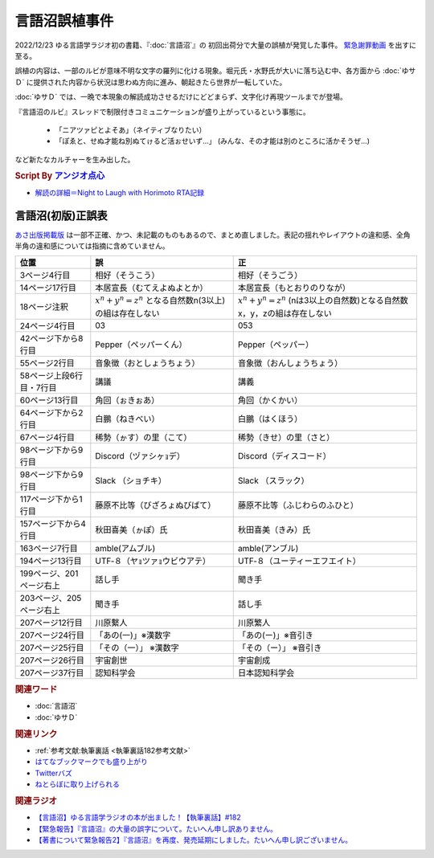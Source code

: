 言語沼誤植事件
==========================================
.. glossary::
    言語沼誤植事件 : け

2022/12/23 ゆる言語学ラジオ初の書籍、『:doc:`言語沼`』の 初回出荷分で大量の誤植が発覚した事件。
`緊急謝罪動画 <https://youtu.be/q2cIYSTbULY>`_ を出すに至る。

誤植の内容は、一部のルビが意味不明な文字の羅列に化ける現象。堀元氏・水野氏が大いに落ち込む中、各方面から :doc:`ゆサＤ` に提供された内容から状況は思わぬ方向に進み、朝起きたら世界が一転していた。

:doc:`ゆサＤ` では、一晩で本現象の解読成功させるだけにどどまらず、文字化け再現ツールまでが登場。

『言語沼のルビ』スレッドで制限付きコミュニケーションが盛り上がっているという事態に。

  * 「ニアツァピとよそあ」（ネイティブなりたい）
  * 「ぽゑと、せぬ才能ね別ぬてゖるど活ぉせいず…」 (みんな、その才能は別のところに活かそうぜ…)

など新たなカルチャーを生み出した。

.. rubric:: Script By `アンジオ点心 <https://twitter.com/angiodianxin>`_ 
* `解読の詳細＝Night to Laugh with Horimoto RTA記録 <https://yurugengo-adcal-2022-24.s3.ap-northeast-1.amazonaws.com/index.html>`_ 

.. raw:: html

      <script>
          trueSet =
              ' !"#$%&\'()*+,-./0123456789:;<=>?@ABCDEFGHIJKLMNOPQRSTUVWXYZ[\\]^_`abcdefghijklmnopqrstuvwxyz{|}~  　０１２３４５６７８９ぁあぃいぅうぇえぉおかゕがきぎくぐけゖげこごさざしじすずせぜそぞただちぢっつづてでとどなにぬねのはばぱひびぴふぶぷへべぺほぼぽまみむめもゃやゅゆょよらりるれろゎわゐゑをんゔぁぃぅぇぉゕゖっゃゅょゎァアィイゥウェエォオカヵガキギクグケヶゲコゴサザシジスズセゼソゾタダチヂッツヅテデトドナニヌネノハバパヒビピフブプヘベペホボポマミムメモャヤュユョヨラリルレロヮワヰヱヲンヴｧｨｩｪｫヵヶｯｬｭｮヮー';
          falseSet =
              '   !"#$%&\'()*+,-./0123456789:;<=>?@ABCDEFGHIJKLMNOPQRSTUVWXYZ[\\]^_`abcdefghijklmnopqrstuvwxyz{|}~　　　０１２３４５６７８９ぁあぃいぅうぇえぉおかゕがきぎくぐけゖげこごさざしじすずせぜそぞただちぢっつづてでとどなにぬねのはばぱひびぴふぶぷへべぺほぼぽまみむめもゃやゅゆょよらりるれろゎわゐゑをんゔぁぃぅぇぉゕゖっゃゅょゎァアィイゥウェエォオカヵガキギクグケヶゲコゴサザシジスズセゼソゾタダチヂッツヅテデトドナニヌネノハバパヒビピフブプヘベペホボポマミムメモャヤュユョヨラリルレロヮワヰヱヲンヴｧｨｩｪｫヵヶｯｬｭｮ';

          function translateBySet(text, fromSet, toSet) {
              return [...text].map((c) => {
                  idx = fromSet.indexOf(c);
                  if (idx >= 0) {
                      return toSet[idx];
                  } else {
                      return c;
                  }
              }).join('');
          }

          function miss() {
              var text = document.getElementById("tarea").value;
              var missed = translateBySet(text, trueSet, falseSet);
              document.getElementById("farea").value = missed;
          }

          function correct() {
              var text = document.getElementById("farea").value;
              var corrected = translateBySet(text, falseSet, trueSet);
              document.getElementById("tarea").value = corrected;
          }
      </script>
      <style>
          .container {
              display: grid;
              max-width: 800px;
              height: 20rem;
              grid-template-rows: 1fr 1fr;
              grid-template-columns: 1fr 8rem 1fr;
          }
          .container * {
              font-size: 1.5rem;
          }
          #tarea{
              grid-row: 1/3;
              grid-column: 1;
          }
          #mbutton {
              grid-row: 1;
              grid-column: 2;
          }
          #cbutton {
              grid-row: 2;
              grid-column: 2;
          }
          #farea {
              grid-row: 1/3;
              grid-column: 3;
          }
      </style>
      <div class="container">
          <textarea name="tarea" id="tarea" cols="30" rows="10">ゆるげんごがくラジオ</textarea>
          <input type="button" id="mbutton" value="誤植化 ▶" onclick="miss()">
          <input type="button" id="cbutton" value="◀ 修正" onclick="correct()">
          <textarea name="farea" id="farea" cols="30" rows="10"></textarea>
      </div>

言語沼(初版)正誤表
------------------------------------
`あさ出版掲載版 <http://www.asa21.com/news/n50730.html>`_ は一部不正確、かつ、未記載のものもあるので、まとめ直しました。表記の揺れやレイアウトの違和感、全角半角の違和感については指摘に含めていません。

+--------------------------+----------------------------------------------------------+---------------------------------------------------------------------------+
|           位置           |                            誤                            |                                    正                                     |
+==========================+==========================================================+===========================================================================+
| 3ページ4行目             | 相好（そうこう）                                         | 相好（そうごう）                                                          |
+--------------------------+----------------------------------------------------------+---------------------------------------------------------------------------+
| 14ページ17行目           | 本居宣長（むてえよぬよとか）                             | 本居宣長（もとおりのりなが）                                              |
+--------------------------+----------------------------------------------------------+---------------------------------------------------------------------------+
| 18ページ注釈             | :math:`x^n+y^n=z^n` となる自然数n(3以上)の組は存在しない | :math:`x^n+y^n=z^n` (nは3以上の自然数)となる自然数x，y，zの組は存在しない |
+--------------------------+----------------------------------------------------------+---------------------------------------------------------------------------+
| 24ページ4行目            | 03                                                       | 053                                                                       |
+--------------------------+----------------------------------------------------------+---------------------------------------------------------------------------+
| 42ページ下から8行目      | Pepper（ペッパーくん）                                   | Pepper（ペッパー）                                                        |
+--------------------------+----------------------------------------------------------+---------------------------------------------------------------------------+
| 55ページ2行目            | 音象徴（おとしょうちょう）                               | 音象徴（おんしょうちょう）                                                |
+--------------------------+----------------------------------------------------------+---------------------------------------------------------------------------+
| 58ページ上段6行目・7行目 | 講議                                                     | 講義                                                                      |
+--------------------------+----------------------------------------------------------+---------------------------------------------------------------------------+
| 60ページ13行目           | 角回（ぉきぉあ）                                         | 角回（かくかい）                                                          |
+--------------------------+----------------------------------------------------------+---------------------------------------------------------------------------+
| 64ページ下から2行目      | 白鵬（ねきべい）                                         | 白鵬（はくほう）                                                          |
+--------------------------+----------------------------------------------------------+---------------------------------------------------------------------------+
| 67ページ4行目            | 稀勢（ゕす）の里（こて）                                 | 稀勢（きせ）の里（さと）                                                  |
+--------------------------+----------------------------------------------------------+---------------------------------------------------------------------------+
| 98ページ下から9行目      | Discord（ヅァシヶｮデ）                                   | Discord（ディスコード）                                                   |
+--------------------------+----------------------------------------------------------+---------------------------------------------------------------------------+
| 98ページ下から9行目      | Slack （ショチキ）                                       | Slack （スラック）                                                        |
+--------------------------+----------------------------------------------------------+---------------------------------------------------------------------------+
| 117ページ下から1行目     | 藤原不比等（びざろょぬびばて）                           | 藤原不比等（ふじわらのふひと）                                            |
+--------------------------+----------------------------------------------------------+---------------------------------------------------------------------------+
| 157ページ下から4行目     | 秋田喜美（ゕぽ）氏                                       | 秋田喜美（きみ）氏                                                        |
+--------------------------+----------------------------------------------------------+---------------------------------------------------------------------------+
| 163ページ7行目           | amble(アムブル)                                          | amble(アンブル)                                                           |
+--------------------------+----------------------------------------------------------+---------------------------------------------------------------------------+
| 194ページ13行目          | UTF‐８（ヤｮツァｮウビウアテ）                             | UTF‐８（ユーティーエフエイト）                                            |
+--------------------------+----------------------------------------------------------+---------------------------------------------------------------------------+
| 199ページ、201ページ右上 | 話し手                                                   | 聞き手                                                                    |
+--------------------------+----------------------------------------------------------+---------------------------------------------------------------------------+
| 203ページ、205ページ右上 | 聞き手                                                   | 話し手                                                                    |
+--------------------------+----------------------------------------------------------+---------------------------------------------------------------------------+
| 207ページ12行目          | 川原繫人                                                 | 川原繁人                                                                  |
+--------------------------+----------------------------------------------------------+---------------------------------------------------------------------------+
| 207ページ24行目          | 「あの(一)」※漢数字                                      | 「あの(ー)」※音引き                                                       |
+--------------------------+----------------------------------------------------------+---------------------------------------------------------------------------+
| 207ページ25行目          | 「その（一）」 ※漢数字                                   | 「その（ー）」 ※音引き                                                    |
+--------------------------+----------------------------------------------------------+---------------------------------------------------------------------------+
| 207ページ26行目          | 宇宙創世                                                 | 宇宙創成                                                                  |
+--------------------------+----------------------------------------------------------+---------------------------------------------------------------------------+
| 207ページ37行目          | 認知科学会                                               | 日本認知科学会                                                            |
+--------------------------+----------------------------------------------------------+---------------------------------------------------------------------------+


.. rubric:: 関連ワード
* :doc:`言語沼` 
* :doc:`ゆサＤ` 

.. rubric:: 関連リンク
* :ref:`参考文献:執筆裏話 <執筆裏話182参考文献>`
* `はてなブックマークでも盛り上がり <https://b.hatena.ne.jp/entry/www.asa21.com/smp/news/n50730.html>`_ 
* `Twitterバズ <https://togetter.com/li/2025614>`_ 
* `ねとらぼに取り上げられる <https://nlab.itmedia.co.jp/nl/articles/2212/30/news070.html>`_ 

.. rubric:: 関連ラジオ
* `【言語沼】ゆる言語学ラジオの本が出ました！【執筆裏話】#182`_
* `【緊急報告】『言語沼』の大量の誤字について。たいへん申し訳ありません。`_
* `【著書について緊急報告2】『言語沼』を再度、発売延期にしました。たいへん申し訳ございません。`_

.. _【言語沼】ゆる言語学ラジオの本が出ました！【執筆裏話】#182: https://www.youtube.com/watch?v=qY2RrfwTqXg
.. _【緊急報告】『言語沼』の大量の誤字について。たいへん申し訳ありません。: https://www.youtube.com/watch?v=q2cIYSTbULY
.. _【著書について緊急報告2】『言語沼』を再度、発売延期にしました。たいへん申し訳ございません。: https://www.youtube.com/watch?v=K5wXfr1SU4U
